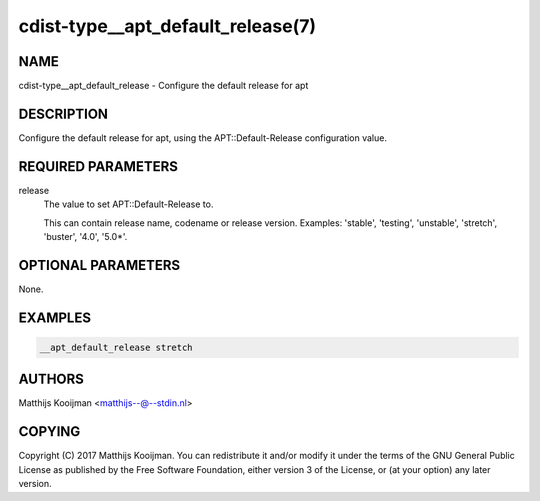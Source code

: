 cdist-type__apt_default_release(7)
==================================

NAME
----
cdist-type__apt_default_release - Configure the default release for apt


DESCRIPTION
-----------
Configure the default release for apt, using the APT::Default-Release
configuration value.

REQUIRED PARAMETERS
-------------------
release
   The value to set APT::Default-Release to.

   This can contain release name, codename or release version. Examples:
   'stable', 'testing', 'unstable', 'stretch', 'buster', '4.0', '5.0*'.


OPTIONAL PARAMETERS
-------------------
None.


EXAMPLES
--------

.. code-block:: sh

    __apt_default_release stretch


AUTHORS
-------
Matthijs Kooijman <matthijs--@--stdin.nl>


COPYING
-------
Copyright \(C) 2017 Matthijs Kooijman. You can redistribute it
and/or modify it under the terms of the GNU General Public License as
published by the Free Software Foundation, either version 3 of the
License, or (at your option) any later version.
